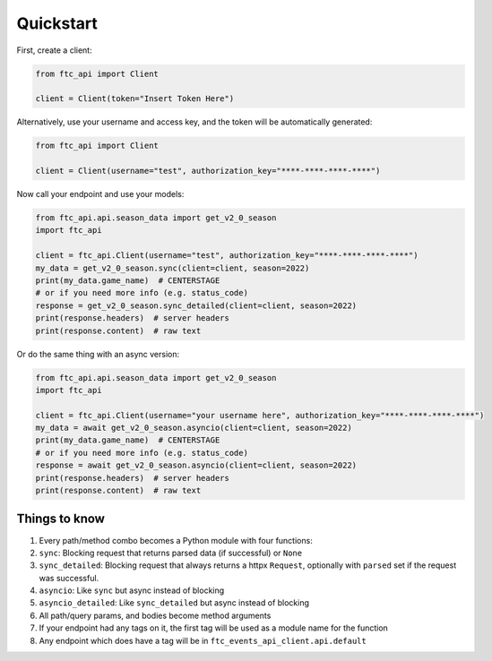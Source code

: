 Quickstart
===========
First, create a client:

.. code:: python

    from ftc_api import Client

    client = Client(token="Insert Token Here")


Alternatively, use your username and access key, and the token will be automatically generated:

.. code:: python

    from ftc_api import Client

    client = Client(username="test", authorization_key="****-****-****-****")

Now call your endpoint and use your models:

.. code:: python

    from ftc_api.api.season_data import get_v2_0_season
    import ftc_api

    client = ftc_api.Client(username="test", authorization_key="****-****-****-****")
    my_data = get_v2_0_season.sync(client=client, season=2022)
    print(my_data.game_name)  # CENTERSTAGE
    # or if you need more info (e.g. status_code)
    response = get_v2_0_season.sync_detailed(client=client, season=2022)
    print(response.headers)  # server headers
    print(response.content)  # raw text

Or do the same thing with an async version:

.. code:: python

    from ftc_api.api.season_data import get_v2_0_season
    import ftc_api

    client = ftc_api.Client(username="your username here", authorization_key="****-****-****-****")
    my_data = await get_v2_0_season.asyncio(client=client, season=2022)
    print(my_data.game_name)  # CENTERSTAGE
    # or if you need more info (e.g. status_code)
    response = await get_v2_0_season.asyncio(client=client, season=2022)
    print(response.headers)  # server headers
    print(response.content)  # raw text



Things to know
_____________________

1. Every path/method combo becomes a Python module with four functions:
2. ``sync``: Blocking request that returns parsed data (if successful) or ``None``
3. ``sync_detailed``: Blocking request that always returns a httpx ``Request``, optionally with ``parsed`` set if the request was successful.
4. ``asyncio``: Like ``sync`` but async instead of blocking
5. ``asyncio_detailed``: Like ``sync_detailed`` but async instead of blocking
6. All path/query params, and bodies become method arguments
7. If your endpoint had any tags on it, the first tag will be used as a module name for the function
8. Any endpoint which does have a tag will be in ``ftc_events_api_client.api.default``
